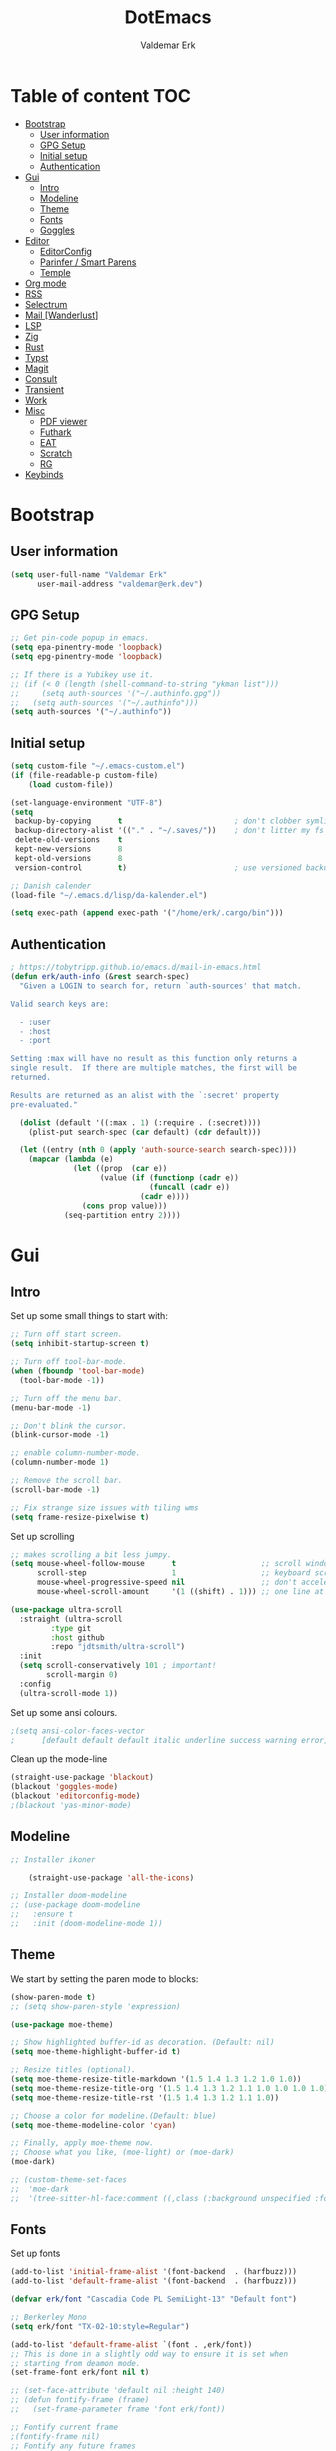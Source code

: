#+TITLE: DotEmacs
#+AUTHOR: Valdemar Erk
* Table of content                                                      :TOC:
- [[#bootstrap][Bootstrap]]
  - [[#user-information][User information]]
  - [[#gpg-setup][GPG Setup]]
  - [[#initial-setup][Initial setup]]
  - [[#authentication][Authentication]]
- [[#gui][Gui]]
  - [[#intro][Intro]]
  - [[#modeline][Modeline]]
  - [[#theme][Theme]]
  - [[#fonts][Fonts]]
  - [[#goggles][Goggles]]
- [[#editor][Editor]]
  - [[#editorconfig][EditorConfig]]
  - [[#parinfer--smart-parens][Parinfer / Smart Parens]]
  - [[#temple][Temple]]
- [[#org-mode][Org mode]]
- [[#rss][RSS]]
- [[#selectrum][Selectrum]]
- [[#mail-wanderlust][Mail [Wanderlust]]]
- [[#lsp][LSP]]
- [[#zig][Zig]]
- [[#rust][Rust]]
- [[#typst][Typst]]
- [[#magit][Magit]]
- [[#consult][Consult]]
- [[#transient][Transient]]
- [[#work][Work]]
- [[#misc][Misc]]
  - [[#pdf-viewer][PDF viewer]]
  - [[#futhark][Futhark]]
  - [[#eat][EAT]]
  - [[#scratch][Scratch]]
  - [[#rg][RG]]
- [[#keybinds][Keybinds]]

* Bootstrap
** User information
#+BEGIN_SRC emacs-lisp
(setq user-full-name "Valdemar Erk"
      user-mail-address "valdemar@erk.dev")
#+END_SRC
** GPG Setup
#+BEGIN_SRC emacs-lisp
;; Get pin-code popup in emacs.
(setq epa-pinentry-mode 'loopback)
(setq epg-pinentry-mode 'loopback)

;; If there is a Yubikey use it.
;; (if (< 0 (length (shell-command-to-string "ykman list")))
;;     (setq auth-sources '("~/.authinfo.gpg"))
;;   (setq auth-sources '("~/.authinfo")))
(setq auth-sources '("~/.authinfo"))
#+END_SRC
** Initial setup
#+BEGIN_SRC emacs-lisp
(setq custom-file "~/.emacs-custom.el")
(if (file-readable-p custom-file)
    (load custom-file))

(set-language-environment "UTF-8")
(setq
 backup-by-copying      t                         ; don't clobber symlinks
 backup-directory-alist '(("." . "~/.saves/"))    ; don't litter my fs tree
 delete-old-versions    t
 kept-new-versions      8
 kept-old-versions      8
 version-control        t)                        ; use versioned backups

;; Danish calender
(load-file "~/.emacs.d/lisp/da-kalender.el")

(setq exec-path (append exec-path '("/home/erk/.cargo/bin")))
#+END_SRC
** Authentication
#+begin_src emacs-lisp
; https://tobytripp.github.io/emacs.d/mail-in-emacs.html
(defun erk/auth-info (&rest search-spec)
  "Given a LOGIN to search for, return `auth-sources' that match.

Valid search keys are:

  - :user
  - :host
  - :port

Setting :max will have no result as this function only returns a
single result.  If there are multiple matches, the first will be
returned.

Results are returned as an alist with the `:secret' property
pre-evaluated."

  (dolist (default '((:max . 1) (:require . (:secret))))
    (plist-put search-spec (car default) (cdr default)))

  (let ((entry (nth 0 (apply 'auth-source-search search-spec))))
    (mapcar (lambda (e)
              (let ((prop  (car e))
                    (value (if (functionp (cadr e))
                               (funcall (cadr e))
                             (cadr e))))
                (cons prop value)))
            (seq-partition entry 2))))
#+end_src
* Gui
** Intro
Set up some small things to start with:
#+BEGIN_SRC emacs-lisp
;; Turn off start screen.
(setq inhibit-startup-screen t)

;; Turn off tool-bar-mode.
(when (fboundp 'tool-bar-mode)
  (tool-bar-mode -1))

;; Turn off the menu bar.
(menu-bar-mode -1)

;; Don't blink the cursor.
(blink-cursor-mode -1)

;; enable column-number-mode.
(column-number-mode 1)

;; Remove the scroll bar.
(scroll-bar-mode -1)

;; Fix strange size issues with tiling wms
(setq frame-resize-pixelwise t)
#+END_SRC

Set up scrolling
#+BEGIN_SRC emacs-lisp
;; makes scrolling a bit less jumpy.
(setq mouse-wheel-follow-mouse      t                   ;; scroll window under mouse
      scroll-step                   1                   ;; keyboard scroll one line at a time
      mouse-wheel-progressive-speed nil                 ;; don't accelerate scrollin
      mouse-wheel-scroll-amount     '(1 ((shift) . 1))) ;; one line at a time

(use-package ultra-scroll
  :straight (ultra-scroll
	     :type git
	     :host github
	     :repo "jdtsmith/ultra-scroll")
  :init
  (setq scroll-conservatively 101 ; important!
        scroll-margin 0) 
  :config
  (ultra-scroll-mode 1))
#+END_SRC

Set up some ansi colours.
#+BEGIN_SRC emacs-lisp
;(setq ansi-color-faces-vector
;      [default default default italic underline success warning error])
#+END_SRC

Clean up the mode-line
#+begin_src emacs-lisp
(straight-use-package 'blackout)
(blackout 'goggles-mode)
(blackout 'editorconfig-mode)
;(blackout 'yas-minor-mode)
#+end_src
** Modeline
#+begin_src emacs-lisp
  ;; Installer ikoner

      (straight-use-package 'all-the-icons)

  ;; Installer doom-modeline
  ;; (use-package doom-modeline
  ;;   :ensure t
  ;;   :init (doom-modeline-mode 1))
#+end_src
** Theme
We start by setting the paren mode to blocks:
#+BEGIN_SRC emacs-lisp
(show-paren-mode t)
;; (setq show-paren-style 'expression)

(use-package moe-theme)

;; Show highlighted buffer-id as decoration. (Default: nil)
(setq moe-theme-highlight-buffer-id t)

;; Resize titles (optional).
(setq moe-theme-resize-title-markdown '(1.5 1.4 1.3 1.2 1.0 1.0))
(setq moe-theme-resize-title-org '(1.5 1.4 1.3 1.2 1.1 1.0 1.0 1.0 1.0))
(setq moe-theme-resize-title-rst '(1.5 1.4 1.3 1.2 1.1 1.0))

;; Choose a color for modeline.(Default: blue)
(setq moe-theme-modeline-color 'cyan)

;; Finally, apply moe-theme now.
;; Choose what you like, (moe-light) or (moe-dark)
(moe-dark)

;; (custom-theme-set-faces
;;  'moe-dark
;;  '(tree-sitter-hl-face:comment ((,class (:background unspecified :foreground ,moe-dark-comment :slant italic)))))
#+END_SRC
** Fonts
Set up fonts
#+BEGIN_SRC emacs-lisp
(add-to-list 'initial-frame-alist '(font-backend  . (harfbuzz)))
(add-to-list 'default-frame-alist '(font-backend  . (harfbuzz)))

(defvar erk/font "Cascadia Code PL SemiLight-13" "Default font")

;; Berkerley Mono
(setq erk/font "TX-02-10:style=Regular")

(add-to-list 'default-frame-alist `(font . ,erk/font))
;; This is done in a slightly odd way to ensure it is set when
;; starting from deamon mode.
(set-frame-font erk/font nil t)

;; (set-face-attribute 'default nil :height 140)
;; (defun fontify-frame (frame)
;;   (set-frame-parameter frame 'font erk/font))

;; Fontify current frame
;(fontify-frame nil)
;; Fontify any future frames
;; (push 'fontify-frame after-make-frame-functions) 
;; (add-hook 'after-make-frame-functions
;;           `(lambda (frame)
;;              (select-frame frame)
;;              (when (display-graphic-p frame)
;;                (set-frame-font erk/font))))

;; (set-face-attribute 'default nil :height 140)

;; (when (member "Twemoji" (font-family-list))
;;   (set-fontset-font
;;    t 'symbol (font-spec :family "Twemoji") nil 'prepend))
#+END_SRC

*** Custom semantic tokens
#+BEGIN_SRC emacs-lisp
;; (setq lsp-semantic-token-faces
;;       '(("variable.reference" . (t (:inherit lsp-face-semhl-variable :slant italic)))
;;         ("parameter.reference" . (t (inherit lsp-face-semhl-parameter :slant italic)))
;;         ("method.static" . (t (:inherit lsp-face-semhl-method :foreground "#f0c506")))
;;         ("method.public" . (t (:inherit lsp-face-semhl-method :foreground "#eedf54")))
;;         ("method.library" . (t (:inherit lsp-face-semhl-method :foreground "#a5cf0a")))
;;         ("method.library.static" . (t (:inherit lsp-face-semhl-method :foreground "#f0c506")))
;;         ("method.trait" . (t (:inherit lsp-face-semhl-method :foreground "#cca34a")))
;;         ("method.library.trait" . (t (:inherit lsp-face-semhl-method :foreground "#d1ce08")))
;;         ("keyword.unsafe" . (t (:inherit lsp-face-semhl-keyword :foreground "#df732b" :slant italic)))
;;         ("lifetime" . (t (:inherit tree-sitter-hl-face:label :foreground "#11ddcc")))
;;         ("method.static.unsafe" . (t (:inherit lsp-face-semhl-method :foreground "#df732b")))
;;         ("method.declaration.unsafe" . (t (:inherit lsp-face-semhl-method :foreground "#df732b")))
;;         ("*.unsafe" . (t (:inherit lsp-face-semhl-method :foreground "#df732b" :slant italic)))
;;         ("method.library.unsafe" . (t (:inherit lsp-face-semhl-method :foreground "#df732b")))
;;         ("interface.library" . (t (:inherit lsp-face-semhl-interface :foreground "#8ec03e")))
;;         ("generic.attribute" . (t (:inherit tree-sitter-hl-face:attribute :foreground "#fdf9287e")))
;;         ("attribute.attribute" . (t (:inherit tree-sitter-hl-face:attribute :foreground "#8ec03e7e")))
;;         ("parenthesis.attribute" . (t (:inherit tree-sitter-hl-face:attribute :foreground "#338d63")))
;;         ("typeParameter" . (t (:inherit tree-sitter-hl-face:type.argument :foreground "#ca90fa" :weight bold)))
;;         ("selfKeyword" . (t (:inherit lsp-face-semhl-keyword :foreground "#809dff")))
;;         ("enum" . (t (:inherit lsp-face-semhl-keyword :foreground "#17b1d8")))
;;         ("property" . (t (:inherit lsp-face-semhl-keyword :foreground "#75bfe7" :slant italic)))
;;         ("parameter" . (t (:inherit lsp-face-semhl-parameter :foreground "#00afce")))
;;         ("*.consuming" . (t (:inherit lsp-face-semhl-keyword :foreground :weight bold)))
;;         ("namespace" . (t (:inherit lsp-face-semhl-namespace :foreground "#99bfc4")))
;;         ("namespace.library" . (t (:inherit lsp-face-semhl-namespace :foreground "#b4c499")))
;;         ("unresolvedReference" . (t (:inherit lsp-face-semhl-keyword :foreground "#ff493c" :slant italic)))
;;         ("operator" . (t (:inherit tree-sitter-hl-face:operator :foreground "#d4d4d4da")))
;;         ("comma" . (t (:inherit tree-sitter-hl-face:punctuation.delimiter :foreground "#d4d4d4da")))
;;         ("colon" . (t (:inherit tree-sitter-hl-face:punctuation.delimiter :foreground "#d4d4d4da")))
;;         ("semicolon" . (t (:inherit tree-sitter-hl-face:punctuation.delimiter :foreground "#d4d4d4da")))
;;         ("punctuation" . (t (:inherit tree-sitter-hl-face:punctuation.delimiter :foreground "#d4d4d4da")))
;;         ("brace" . (t (:inherit tree-sitter-hl-face:punctuation.bracket :foreground "#f0ddddda")))
;;         ("parenthesis" . (t (:inherit tree-sitter-hl-face:punctuation :foreground "#d4d4d4da")))
;;         ("builtinType" . (t (:inherit tree-sitter-hl-face:type.builtin :foreground "#b7fc89cb")))
;;         ("angle" . (t (:inherit tree-sitter-hl-face:punctuation :foreground "#d4d4d4da")))
;;         ("operator.controlFlow" . (t (:inherit tree-sitter-hl-face:operator :foreground "#fd8b5d")))
;;         ("interface" . (t (:inherit lsp-face-semhl-interface :foreground "#f7ae40")))
;;         ("typeAlias.trait" . (t (:inherit lsp-face-semhl-interface :foreground "#f1e6a3")))
;;         ("keyword.controlFlow" . (t (:inherit lsp-face-semhl-keyword :foreground "#e689bc")))
;;         ("keyword.async" . (t (:inherit lsp-face-semhl-keyword :foreground "#ca99f8")))
;;         ("keyword.async.controlFlow" . (t (:inherit lsp-face-semhl-keyword :foreground "#ca99f8")))
;;         ("macro" . (t (:inherit lsp-face-semhl-keyword :foreground "#c0b5ff")))
;;         ("boolean" . (t (:inherit tree-sitter-hl-face:constant.builtin :foreground "#14b16f")))
;;         ("string" . (t (:inherit lsp-face-semhl-string :foreground "#e98e6a")))))
#+END_SRC
** Goggles
#+begin_src emacs-lisp
(use-package goggles
  :hook ((prog-mode text-mode) . goggles-mode)
  :config
  (setq-default goggles-pulse t))
#+end_src
* Editor
Indent with spaces
#+BEGIN_SRC emacs-lisp
(setq-default indent-tabs-mode nil)
(setq indent-tabs-mode nil)
#+END_SRC

Install rainbow delimiters
#+BEGIN_SRC emacs-lisp
(use-package rainbow-delimiters)
(add-hook 'prog-mode-hook #'rainbow-delimiters-mode)
#+END_SRC

Install multiple-cursors, the keybinds are in the last chapter
#+BEGIN_SRC emacs-lisp
(use-package multiple-cursors)
#+END_SRC
** EditorConfig
#+begin_src emacs-lisp
(use-package editorconfig
  :blackout
  :ensure t
  :config
  (editorconfig-mode 1))
#+end_src
** Parinfer / Smart Parens
#+begin_src emacs-lisp
(use-package parinfer-rust-mode
    :hook emacs-lisp-mode
    :init
    (setq parinfer-rust-auto-download t))

;; Maybe enable again later
;; (use-package smartparens
;;   :ensure smartparens  ;; install the package
;;   :hook (prog-mode text-mode markdown-mode) ;; add `smartparens-mode` to these hooks
;;   :config
;;   ;; load default config
;;   (require 'smartparens-config))
#+end_src
** Temple
#+BEGIN_SRC emacs-lisp
;; Configure Tempel
(use-package tempel
  ;; Require trigger prefix before template name when completing.
  :custom
  (tempel-trigger-prefix "<")

  :bind (("M--" . tempel-complete) ;; Alternative tempel-expand
         ("M-'" . tempel-insert))

  :init

  ;; Setup completion at point
  (defun tempel-setup-capf ()
    ;; Add the Tempel Capf to `completion-at-point-functions'.
    ;; `tempel-expand' only triggers on exact matches. Alternatively use
    ;; `tempel-complete' if you want to see all matches, but then you
    ;; should also configure `tempel-trigger-prefix', such that Tempel
    ;; does not trigger too often when you don't expect it. NOTE: We add
    ;; `tempel-expand' *before* the main programming mode Capf, such
    ;; that it will be tried first.
    (setq-local completion-at-point-functions
                (cons #'tempel-complete
                      completion-at-point-functions)))

  (add-hook 'conf-mode-hook 'tempel-setup-capf)
  (add-hook 'prog-mode-hook 'tempel-setup-capf)
  (add-hook 'text-mode-hook 'tempel-setup-capf)

  ;; Optionally make the Tempel templates available to Abbrev,
  ;; either locally or globally. `expand-abbrev' is bound to C-x '.
  ;; (add-hook 'prog-mode-hook #'tempel-abbrev-mode)
  ;; (global-tempel-abbrev-mode)
)
#+END_SRC
* Org mode
Will have to be cleaned up!
#+BEGIN_SRC emacs-lisp
(use-package org-contrib
  :ensure t)

(setq org-src-preserve-indentation t
      org-edit-src-content-indentation 0)

;; (use-package org-ref
;;   :ensure t)

;; (use-package org-superstar
;;   :ensure t)

(use-package toc-org
  :ensure t
  :init
  (add-hook 'org-mode-hook #'toc-org-mode))

;; (use-package auctex
;;   :ensure t)
;; (use-package cdlatex
;;   :ensure t)

;; (require 'org-ref
;;         'org-superstar)

(straight-use-package 'ox-gfm)

(org-babel-do-load-languages
 'org-babel-load-languages
 '((plantuml . t)))

;; (org-babel-do-load-languages 'org-babel-load-languages
;;                              '((shell . t)
;;                                (latex . t)
;;                                (python . t)))


;; (require 'org)
;; (require 'ob-dot)

;; (setq org-log-done t)

;; (setq org-agenda-files (list "~/org/todo.org" "~/org/Kalender/Personlig.org"))
(setq org-agenda-files (list "~/org/nerve.org"))

;; (setq org-latex-default-figure-position "H")

;; (setq org-src-fontify-natively t)

;; (setq org-latex-listings 'minted)
;; (setq org-latex-minted-options
;;       '(("frame" "lines")
;;         ("linenos=true")
;;         ("breaklines=true")
;;         ("escapeinside=||")
;;         ("mathescape=true")))
;; (setq org-latex-minted-options '())


;; (setq org-latex-pdf-process
;;       (list "latexmk -shell-escape -bibtex -pdfxe -f  %f"))

;; (add-hook 'org-mode-hook (lambda () (org-superstar-mode 1)))
;; (add-hook 'org-mode-hook 'auto-fill-mode)
;; (add-hook 'org-mode-hook 'org-indent-mode)

;; Only env in beamer
;; (add-hook 'org-beamer-hook '(add-to-list 'org-beamer-environments-extra
;;                                          '("onlyenv" "O" "\\begin{onlyenv}%a" "\\end{onlyenv}")))
#+END_SRC
* RSS
Install elfeed
#+BEGIN_SRC emacs-lisp
(use-package elfeed)
#+END_SRC

Set up list of feeds
#+BEGIN_SRC emacs-lisp
(when (load "~/org/feeds.el" t)
       (require 'feeds))
#+END_SRC
* Selectrum
#+BEGIN_SRC emacs-lisp
(straight-use-package 'prescient)
(straight-use-package 'selectrum-prescient)
(use-package vertico
  :straight (:files (:defaults "extensions/*"))
  :init
  (vertico-mode))
(straight-use-package 'vertico-prescient)

(vertico-prescient-mode +1)
(prescient-persist-mode +1)

;; Nicer movement between layers
(define-key vertico-map (kbd "C-<left>") 'vertico-directory-up)
(define-key vertico-map (kbd "C-<right>") 'vertico-insert)
;; Just so you don't have to keep releasing ctrl.
(define-key vertico-map (kbd "C-<up>") 'vertico-previous)
(define-key vertico-map (kbd "C-<down>") 'vertico-next)

(use-package marginalia
  :bind (:map minibuffer-local-map
              ("M-A" . marginalia-cycle))
  :init
  (marginalia-mode))
#+END_SRC
* Mail [Wanderlust]
We start by setting up smtpmail
#+BEGIN_SRC emacs-lisp
(setq wl-draft-send-mail-function 'wl-draft-send-mail-with-smtp
      smtpmail-debug-info t
      smtpmail-default-smtp-server "smtp.fastmail.com"
      smtpmail-local-domain "erk.dev"
      smtpmail-smtp-user "valdemar@erk.dev"
      smtpmail-smtp-server "smtp.fastmail.com"
      smtpmail-stream-type 'ssl
      smtpmail-smtp-service 465
)
#+END_SRC

We then setup wanderlust, here it should be noted a large part of the
config resides in ~~/.wl~.
#+BEGIN_SRC emacs-lisp
(straight-override-recipe
 '(semi :host github :repo "wanderlust/semi" :branch "semi-1_14-wl"))
(straight-override-recipe
 '(flim :host github :repo "wanderlust/flim" :branch "flim-1_14-wl"))
(straight-override-recipe
 '(apel :host github :repo "wanderlust/apel" :branch "apel-wl"))
(straight-override-recipe
 '(wanderlust :host github :repo "wanderlust/wanderlust" :branch "master"))

(use-package wanderlust
  :ensure t
  :no-require t)

;;Wanderlust
(require 'wl)
(autoload 'wl "wl" "Wanderlust" t)
(autoload 'wl-other-frame "wl" "Wanderlust on new frame." t)
(autoload 'wl-draft "wl-draft" "Write draft with Wanderlust." t)

;; Lidt mere af emnelinjen i `summary-mode`
(setq wl-summary-width 120)
(setq wl-summary-line-format "%n%T%P%M/%D(%W)%h:%m %t%[%26(%c %f%) %] %s")

;; Use ~/.authinfo.gpg for password store
(setq elmo-passwd-storage-type 'auth-source)

;; Open ~/.wl in emacs lisp mode.
(add-to-list 'auto-mode-alist '("\.wl$" . emacs-lisp-mode))
#+END_SRC

For Lobste.rs we use POP3 to not fill the mailserver up.
#+begin_src emacs-lisp
(setq elmo-maildir-folder-path "~/Mail")
#+end_src
* LSP
Install lsp mode
#+BEGIN_SRC emacs-lisp
;;(use-package eglot)
(require 'eglot)

(use-package eglot-booster
  :straight (eglot-booster
	     :type git
	     :host github
	     :repo "jdtsmith/eglot-booster"
	     :files ("*.el"))
  :after eglot
  :config (eglot-booster-mode))

(use-package eglot-tempel
  :preface (eglot-tempel-mode)
  :init
  (eglot-tempel-mode t))

(setq eglot-inlay-hints-mode nil) ;; This does not work
(setq eglot-ignored-server-capabilities '(:inlayHintProvider))
(with-eval-after-load 'eglot
  (add-to-list 'eglot-server-programs
               '(rust-mode . ("rust-analyzer" :initializationOptions
                            ( :procMacro (:enable t)
                              :cargo ( :buildScripts (:enable t)))))
               '(go-mode . ("/home/erk/go/bin/gopls"))))

(use-package corfu
  :straight (:files (:defaults "extensions/*"))
  ;; Optional customizations
  :custom
  ;; (corfu-cycle t)                ;; Enable cycling for `corfu-next/previous'
  (corfu-auto t)                 ;; Enable auto completion
  (corfu-separator ?\s)          ;; Orderless field separator
  ;; (corfu-quit-at-boundary nil)   ;; Never quit at completion boundary
  (corfu-quit-no-match 'separator)
  ;; (corfu-preview-current nil)    ;; Disable current candidate preview
  ;; (corfu-preselect 'prompt)      ;; Preselect the prompt
  ;; (corfu-on-exact-match nil)     ;; Configure handling of exact matches
  ;; (corfu-scroll-margin 5)        ;; Use scroll margin

  :init
  (global-corfu-mode))



(setq completion-cycle-threshold 3)

;; Emacs 28: Hide commands in M-x which do not apply to the current mode.
;; Corfu commands are hidden, since they are not supposed to be used via M-x.
(setq read-extended-command-predicate
      #'command-completion-default-include-p)

;; Enable indentation+completion using the TAB key.
;; `completion-at-point' is often bound to M-TAB.
(setq tab-always-indent 'complete)
#+END_SRC
* Zig
#+BEGIN_SRC emacs-lisp
(straight-use-package 'zig-mode)
#+END_SRC
* Rust
Install packages needed for rustic with rust-analyzer
#+BEGIN_SRC emacs-lisp
;;(setq lsp-keymap-prefix (kbd "C-."))
;;(define-key lsp-mode-map (kbd "C-.") lsp-command-map)
;;(use-package company)
(straight-use-package
 '(rustic :type git
          :host github
          :repo "emacs-rustic/rustic"))
(setq rustic-lsp-client 'eglot)
#+END_SRC

Initialize and configure rustic
#+BEGIN_SRC emacs-lisp
;; (set-face-attribute 'rust-ampersand-face nil
;;                     :inherit nil)
;; (add-hook 'rustic-mode-hook #'yas-minor-mode)
(add-hook 'rust-mode-hook #'rust-ts-mode)
;; (remove-hook 'rustic-mode-hook 'flycheck-mode)
;; (define-key rustic-mode-map (kbd "TAB") #'company-indent-or-complete-common)
;; (setq company-tooltip-align-annotations t
;;       company-idle-delay 1
;;       company-show-numbers t)
#+END_SRC
* Typst
#+BEGIN_SRC emacs-lisp
(use-package typst-ts-mode
  :straight '(:type git :host codeberg :repo "meow_king/typst-ts-mode"))

(with-eval-after-load 'eglot
  (with-eval-after-load 'typst-ts-mode
    (add-to-list 'eglot-server-programs
                 `((typst-ts-mode) .
                   ,(eglot-alternatives `(,typst-ts-lsp-download-path
                                          "tinymist"
                                          "typst-lsp"))))))
(setq-default eglot-workspace-configuration
              '(:tinymist (:exportPdf "onSave")))

(use-package websocket)
(use-package typst-preview
  :straight '(:type git :host github :repo "havarddj/typst-preview.el"))
#+END_SRC
* Magit
Install Magit and magit forge and setup ssh agent
#+begin_src emacs-lisp
(use-package magit)
(use-package forge
  :after magit)
 ;; (use-package orgit-forge)

 ;; (use-package exec-path-from-shell)
 ;; (exec-path-from-shell-copy-env "SSH_AGENT_PID")
 ;; (exec-path-from-shell-copy-env "SSH_AUTH_SOCK")

(use-package keychain-environment
  :init
  (keychain-refresh-environment))

(use-package magit-delta
  :after magit)
(setq magit-delta-delta-executable "/usr/bin/delta"
      magit-delta-hide-plus-minus-markers nil
      magit-delta-default-dark-theme "DarkNeon"
      magit-delta-default-light-theme "1337")

;; (use-package magit-todos
;;   :after magit
;;   :config (magit-todos-mode 1))

(add-hook 'magit-mode-hook (lambda () (magit-delta-mode +1)))
#+end_src
* Consult
#+BEGIN_SRC emacs-lisp
(use-package consult
  ;; Replace bindings. Lazily loaded due by `use-package'.
  :bind (;; C-c bindings in `mode-specific-map'
         ("M-g g" . consult-goto-line)             ;; orig. goto-line
         ("M-g M-g" . consult-goto-line)           ;; orig. goto-line
         ("M-s d" . consult-find)
         ("M-s D" . consult-locate)
         ("M-s r" . consult-ripgrep)
         ;; Isearch integration
         ("M-s e" . consult-isearch-history)
         :map isearch-mode-map
         ("M-e" . consult-isearch-history)         ;; orig. isearch-edit-string
         ("M-s e" . consult-isearch-history)       ;; orig. isearch-edit-string
         ("C-." . consult-line)                  ;; needed by consult-line to detect isearch
         ("M-s l" . consult-line)                  ;; needed by consult-line to detect isearch
         ("M-s L" . consult-line-multi))           ;; needed by consult-line to detect isearch


  ;; The :init configuration is always executed (Not lazy)
  :init

  ;; Configure other variables and modes in the :config section,
  ;; after lazily loading the package.
  :config

  (setq consult-preview-key 'any)

  (consult-customize
   consult-theme :preview-key '(:debounce 0.2 any)
   consult-ripgrep consult-git-grep consult-grep
   consult-bookmark consult-recent-file consult-xref
   consult--source-bookmark consult--source-file-register
   consult--source-recent-file consult--source-project-recent-file
   ;; :preview-key "M-."
   :preview-key '(:debounce 0.4 any))

  ;; Optionally configure the narrowing key.
  ;; Both < and C-+ work reasonably well.
  (setq consult-narrow-key "<")) ;; "C-+"

(use-package orderless
  :ensure t
  :init
  (setq completion-styles '(orderless basic)
        completion-category-defaults nil
        completion-category-overrides '((file (styles basic partial-completion)))))

(use-package affe
  :config
  ;; Manual preview key for `affe-grep'
  (consult-customize affe-grep :preview-key "m-o"))

(defun affe-orderless-regexp-compiler (input _type _ignorecase)
  (setq input (orderless-pattern-componsiler input))
  (cons input (apply-partially #'orderless--highlight input t)))
(setq affe-regexp-compiler #'affe-orderless-regexp-compiler)
#+END_SRC
* Transient
#+BEGIN_SRC emacs-lisp
(use-package transient)
(require 'rust-transient)
#+END_SRC

* Work
#+BEGIN_SRC emacs-lisp
 (if (string= (system-name) "archnerve")
     (require 'work))
#+END_SRC
* Misc
** PDF viewer
#+BEGIN_SRC emacs-lisp
(use-package pdf-tools
  :ensure t
  :init
  (pdf-tools-install))
#+END_SRC
** Futhark
#+BEGIN_SRC emacs-lisp
(use-package futhark-mode)
#+END_SRC
** EAT
#+BEGIN_SRC emacs-lisp
(straight-use-package
 '(eat :type git
       :host codeberg
       :repo "akib/emacs-eat"
       :files ("*.el" ("term" "term/*.el") "*.texi"
               "*.ti" ("terminfo/e" "terminfo/e/*")
               ("terminfo/65" "terminfo/65/*")
               ("integration" "integration/*")
               (:exclude ".dir-locals.el" "*-tests.el"))))
#+END_SRC
** Scratch
#+begin_src emacs-lisp
(straight-use-package 'scratch)
(global-set-key (kbd "C-c s") #'scratch)
#+end_src
** RG
#+begin_src emacs-lisp
(straight-use-package 'rg)
(global-set-key (kbd "C-c r") #'rg)
(global-set-key (kbd "C-c t") #'rg-menu)
#+end_src
* Keybinds
#+BEGIN_SRC emacs-lisp
;; Turn off the most annoying keybinds
(global-unset-key (kbd "<insert>"))
(global-unset-key (kbd "C-z"))

;; Windmove alt+←↓↑→
(windmove-default-keybindings 'meta)

;; (global-set-key (kbd "C-s") 'swiper)
;; (global-set-key (kbd "C-x b") 'ivy-switch-buffer)
;; (global-set-key (kbd "C-c C-r") 'ivy-resume)
;; (global-set-key (kbd "M-x") 'counsel-M-x)
;; (global-set-key (kbd "C-x C-f") 'counsel-find-file)

(global-set-key (kbd "<f9>") 'display-line-numbers-mode)
(global-set-key (kbd "<f12>") 'menu-bar-mode)

;; Org mode
;; (global-set-key (kbd "C-c l") 'org-store-link)
;; (global-set-key (kbd "C-c a") 'org-agenda)

;; Multiple cursors
(global-set-key (kbd "C-S-c C-S-c") 'mc/edit-lines)
(global-set-key (kbd "C->") 'mc/mark-next-like-this)
(global-set-key (kbd "C-<") 'mc/mark-previous-like-this)
(global-set-key (kbd "C-c C-<") 'mc/mark-all-like-this)

;; Eglot
(define-key eglot-mode-map (kbd "C-. a") 'eglot-code-actions)
(define-key eglot-mode-map (kbd "C-. =") 'eglot-format-buffer)
(define-key eglot-mode-map (kbd "C-. r") 'eglot-rename)
(define-key eglot-mode-map (kbd "C-. h") 'eldoc-doc-buffer)
(define-key eglot-mode-map (kbd "C-. q") 'eglot-shutdown)
(define-key eglot-mode-map (kbd "C-. g") 'xref-find-references)
(define-key eglot-mode-map (kbd "C-. i") 'eglot-find-implementation)
(define-key eglot-mode-map (kbd "C-. n") 'flymake-goto-next-error)
(define-key eglot-mode-map (kbd "C-. p") 'flymake-goto-prev-error)
#+END_SRC
